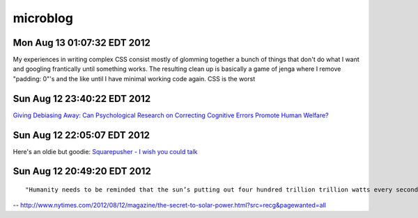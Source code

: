 =========
microblog
=========

Mon Aug 13 01:07:32 EDT 2012
============================

My experiences in writing complex CSS consist mostly of glomming together a bunch of things that don't do what I want and googling frantically until something works. The resulting clean up is basically a game of jenga where I remove "padding: 0"'s and the like until I have minimal working code again. CSS is the worst

Sun Aug 12 23:40:22 EDT 2012
============================

`Giving Debiasing Away: Can Psychological Research on Correcting Cognitive Errors Promote Human Welfare? <http://www.nd.edu/~ghaeffel/Lilienfeld2009%20Perspectives%20on%20Psychological%20Science.pdf>`_

Sun Aug 12 22:05:07 EDT 2012
============================

Here's an oldie but goodie: `Squarepusher - I wish you could talk <http://www.youtube.com/watch?v=oDdsCOEq8ZU>`_

Sun Aug 12 20:49:20 EDT 2012
============================

::

    "Humanity needs to be reminded that the sun’s putting out four hundred trillion trillion watts every second of every day, and we should tap that...We’ve got to brand the sun."
 
-- http://www.nytimes.com/2012/08/12/magazine/the-secret-to-solar-power.html?src=recg&pagewanted=all

